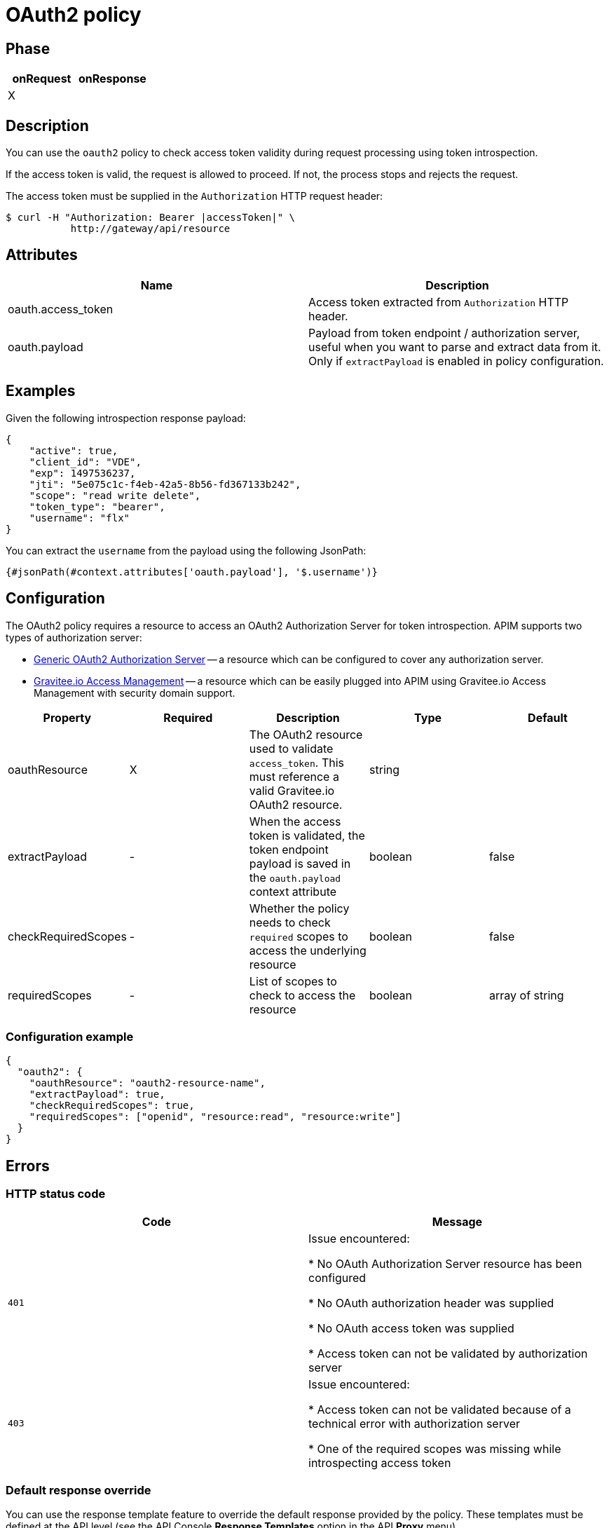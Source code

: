 = OAuth2 policy

ifdef::env-github[]
image:https://ci.gravitee.io/buildStatus/icon?job=gravitee-io/gravitee-policy-oauth2/master["Build status", link="https://ci.gravitee.io/job/gravitee-io/job/gravitee-policy-oauth2/"]
image:https://badges.gitter.im/Join Chat.svg["Gitter", link="https://gitter.im/gravitee-io/gravitee-io?utm_source=badge&utm_medium=badge&utm_campaign=pr-badge&utm_content=badge"]
endif::[]

== Phase

[cols="2*", options="header"]
|===
^|onRequest
^|onResponse

^.^| X
^.^|

|===

== Description

You can use the `oauth2` policy to check access token validity during request processing using token introspection.

If the access token is valid, the request is allowed to proceed. If not, the process stops and rejects the request.

The access token must be supplied in the ```Authorization``` HTTP request header:

[source, shell]
----
$ curl -H "Authorization: Bearer |accessToken|" \
           http://gateway/api/resource
----

== Attributes

|===
|Name |Description

.^|oauth.access_token
|Access token extracted from ```Authorization``` HTTP header.

.^|oauth.payload
|Payload from token endpoint / authorization server, useful when you want to parse and extract data from it. Only if `extractPayload` is enabled in policy configuration.

|===

== Examples

Given the following introspection response payload:
[source, json]
----
{
    "active": true,
    "client_id": "VDE",
    "exp": 1497536237,
    "jti": "5e075c1c-f4eb-42a5-8b56-fd367133b242",
    "scope": "read write delete",
    "token_type": "bearer",
    "username": "flx"
}
----

You can extract the `username` from the payload using the following JsonPath:
[source]
----
{#jsonPath(#context.attributes['oauth.payload'], '$.username')}
----


== Configuration

The OAuth2 policy requires a resource to access an OAuth2 Authorization Server for token introspection.
APIM supports two types of authorization server:

* <<apim_resources_oauth2_generic.adoc#, Generic OAuth2 Authorization Server>> -- a resource which can be configured to cover any authorization server.
* <<apim_resources_oauth2_am.adoc#, Gravitee.io Access Management>> -- a resource which can be easily plugged into APIM using Gravitee.io Access Management with security domain support.

|===
|Property |Required |Description |Type| Default

.^|oauthResource
^.^|X
|The OAuth2 resource used to validate `access_token`. This must reference a valid Gravitee.io OAuth2 resource.
^.^|string
|

.^|extractPayload
^.^|-
|When the access token is validated, the token endpoint payload is saved in the ```oauth.payload``` context attribute
^.^|boolean
^.^|false

.^|checkRequiredScopes
^.^|-
|Whether the policy needs to check `required` scopes to access the underlying resource
^.^|boolean
^.^|false


.^|requiredScopes
^.^|-
|List of scopes to check to access the resource
^.^|boolean
^.^|array of string
|===

=== Configuration example

[source, json]
----
{
  "oauth2": {
    "oauthResource": "oauth2-resource-name",
    "extractPayload": true,
    "checkRequiredScopes": true,
    "requiredScopes": ["openid", "resource:read", "resource:write"]
  }
}
----

== Errors

=== HTTP status code

|===
|Code |Message

.^| ```401```
| Issue encountered:

* No OAuth Authorization Server resource has been configured

* No OAuth authorization header was supplied

* No OAuth access token was supplied

* Access token can not be validated by authorization server

.^| ```403```
| Issue encountered:

* Access token can not be validated because of a technical error with
authorization server

* One of the required scopes was missing while introspecting access token

|===

=== Default response override

You can use the response template feature to override the default response provided by the policy. These templates must be defined at the API level (see the API Console *Response Templates*
option in the API *Proxy* menu).

=== Error keys

The error keys sent by this policy are as follows:

[cols="2*", options="header"]
|===
^|Key
^|Parameters

.^|OAUTH2_MISSING_SERVER
^.^|-

.^|OAUTH2_MISSING_HEADER
^.^|-

.^|OAUTH2_MISSING_ACCESS_TOKEN
^.^|-

.^|OAUTH2_INVALID_ACCESS_TOKEN
^.^|-

.^|OAUTH2_INVALID_SERVER_RESPONSE
^.^|-

.^|OAUTH2_INSUFFICIENT_SCOPE
^.^|-

.^|OAUTH2_SERVER_UNAVAILABLE
^.^|-

|===

